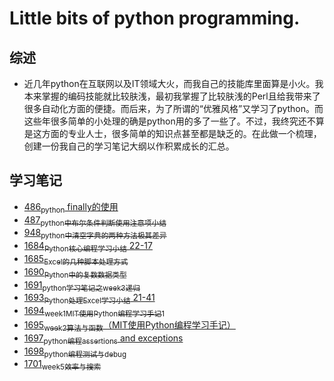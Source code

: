 * Little bits of python programming.
** 综述 
- 近几年python在互联网以及IT领域大火，而我自己的技能库里面算是小火。我本来掌握的编码技能就比较肤浅，最初我掌握了比较肤浅的Perl且给我带来了很多自动化方面的便捷。而后来，为了所谓的“优雅风格”又学习了python。而这些年很多简单的小处理的确是python用的多了一些了。不过，我终究还不算是这方面的专业人士，很多简单的知识点甚至都是缺乏的。在此做一个梳理，创建一份我自己的学习笔记大纲以作积累成长的汇总。
** 学习笔记
- [[https://greyzhang.blog.csdn.net/article/details/111417870][486_python finally的使用]]
- [[https://greyzhang.blog.csdn.net/article/details/111514532][487_python中布尔条件判断使用注意项小结]]
- [[https://greyzhang.blog.csdn.net/article/details/122207655][948_python中清空字典的两种方法极其差异]]
- [[https://blog.csdn.net/grey_csdn/article/details/130276381][1684_Python核心编程学习小结 22-17]]
- [[https://blog.csdn.net/grey_csdn/article/details/130296405][1685_Excel的几种脚本处理方式]]
- [[https://blog.csdn.net/grey_csdn/article/details/130377747][1690_Python中的复数数据类型]]
- [[https://blog.csdn.net/grey_csdn/article/details/130393072][1691_python学习笔记之week3_递归]]
- [[https://blog.csdn.net/grey_csdn/article/details/130436063][1693_Python处理Excel学习小结 21-41]]
- [[https://greyzhang.blog.csdn.net/article/details/130436079][1694_week1_MIT使用Python编程学习手记1]]
- [[https://blog.csdn.net/grey_csdn/article/details/130446864][1695_week2_算法与函数（MIT使用Python编程学习手记）]]
- [[https://blog.csdn.net/grey_csdn/article/details/130460899][1697_python编程_assertions and exceptions]]
- [[https://blog.csdn.net/grey_csdn/article/details/130471365][1698_python编程_测试与debug]]
- [[https://blog.csdn.net/grey_csdn/article/details/130518693][1701_week5_效率与搜索]]
